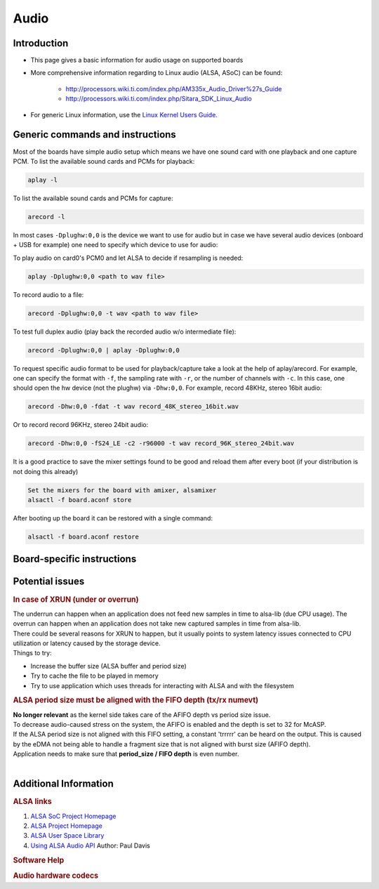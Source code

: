 .. http://processors.wiki.ti.com/index.php/Linux_Core_Audio_User%27s_Guide

Audio
---------------------------------

Introduction
^^^^^^^^^^^^

- This page gives a basic information for audio usage on supported
  boards

- More comprehensive information regarding to Linux audio (ALSA, ASoC)
  can be found:

    + http://processors.wiki.ti.com/index.php/AM335x_Audio_Driver%27s_Guide
    + http://processors.wiki.ti.com/index.php/Sitara_SDK_Linux_Audio

- For generic Linux information, use the `Linux Kernel Users Guide <../../../Foundational_Components_Kernel_Users_Guide.html>`__.

Generic commands and instructions
^^^^^^^^^^^^^^^^^^^^^^^^^^^^^^^^^

Most of the boards have simple audio setup which means we have one
sound card with one playback and one capture PCM.
To list the available sound cards and PCMs for playback:

.. code-block:: text

    aplay -l

To list the available sound cards and PCMs for capture:

.. code-block:: text

    arecord -l

In most cases ``-Dplughw:0,0`` is the device we want to use for audio
but in case we have several audio devices (onboard + USB for example)
one need to specify which device to use for audio:

.. ifconfig:: CONFIG_part_family in ('General_family', 'AM335X_family', 'AM437X_family')

    ``-Dplughw:omap5uevm,0`` will use the onboard audio on OMAP5-uEVM
    board.

.. ifconfig:: CONFIG_part_family in ('J7_family')

    ``-Dplughw:j721ecpbanalog,0`` will use the onboard audio on J721E-EVM
    board.

To play audio on card0's PCM0 and let ALSA to decide if resampling is
needed:

.. code-block:: text

    aplay -Dplughw:0,0 <path to wav file>

To record audio to a file:

.. code-block:: text

    arecord -Dplughw:0,0 -t wav <path to wav file>

To test full duplex audio (play back the recorded audio w/o intermediate
file):

.. code-block:: text

    arecord -Dplughw:0,0 | aplay -Dplughw:0,0

To request specific audio format to be used for playback/capture take a look
at the help of aplay/arecord.   For example, one can specify the format with ``-f``,
the sampling rate with ``-r``, or the number of channels with ``-c``.
In this case, one should open the hw device (not the plughw) via ``-Dhw:0,0``.
For example, record 48KHz, stereo 16bit audio:

.. code-block:: text:

    arecord -Dhw:0,0 -fdat -t wav record_48K_stereo_16bit.wav

Or to record record 96KHz, stereo 24bit audio:

.. code-block:: text

    arecord -Dhw:0,0 -fS24_LE -c2 -r96000 -t wav record_96K_stereo_24bit.wav

It is a good practice to save the mixer settings found to be good and
reload them after every boot (if your distribution is not doing this
already)

.. code-block:: text

    Set the mixers for the board with amixer, alsamixer
    alsactl -f board.aconf store

After booting up the board it can be restored with a single command:

.. code-block:: text

    alsactl -f board.aconf restore

Board-specific instructions
^^^^^^^^^^^^^^^^^^^^^^^^^^^

.. ifconfig:: CONFIG_part_family in ('General_family')

    .. rubric:: OMAP5 uEVM
       :name: omap5-uevm-kernel-audio

    | The board uses **twl6040 codec** connected through **McPDM** for
      onboard audio and features one **Headset** connector, one **Stereo
      Line In** and one **Stereo Line Out** 3.5mm jack connectors.

    .. rubric:: Kernel config
       :name: kernel-config

    .. code-block:: text

        Device Drivers  --->
          Sound card support  --->
            Advanced Linux Sound Architecture  --->
              ALSA for SoC audio support  --->
                Audio support for Texas Instruments SoCs  --->
                  <*> SoC Audio support for OMAP boards using ABE and twl6040 codec
                  <*> OMAP4/5 HDMI audio support


    .. rubric:: User space
       :name: user-space

    To set up the audio routing on the board (Headset playback/capture):

    .. code-block:: text

        amixer -c omap5uevm sset 'Headset Left Playback' 'HS DAC'  # HS Left channel from DAC
        amixer -c omap5uevm sset 'Headset Right Playback' 'HS DAC' # HS Right channel from DAC
        amixer -c omap5uevm sset Headset 4                         # HS volume to -22dB
        amixer -c omap5uevm sset 'Analog Left' 'Headset Mic'       # Analog Left capture source from HS mic
        amixer -c omap5uevm sset 'Analog Right' 'Headset Mic'      # Analog Right capture source from HS mic
        amixer -c omap5uevm sset Capture 1                         # Analog Capture gain to 12dB

    To play audio to the HS:

    .. code-block:: text

        aplay -Dplughw:omap5uevm,0 <path to wav file (stereo)>

    On kernels where the AESS (ABE) support is not available the **Line
    Out** can be used only when playing 4 channel audio. In this case the
    first two channel will be routed to HS and the second two will be the
    Line Out.

    .. code-block:: text

        amixer -c omap5uevm sset 'Handsfree Left Playback' 'HF DAC'  # HF Left channel from DAC
        amixer -c omap5uevm sset 'Handsfree Right Playback' 'HF DAC' # HF Right channel from DAC
        amixer -c omap5uevm sset AUXL on                             # Enable route to AUXL from the HF path
        amixer -c omap5uevm sset AUXR on                             # Enable route to AUXR from the HF path
        amixer -c omap5uevm sset Handsfree 11                        # HS volume to -30dB

    To play audio to the Line Out one should have 4 channel sample crafted
    and channel 3,4 should have the audio destined to Line Out:

    .. code-block:: text

        aplay -Dplughw:omap5uevm,0 <path to wav file (4 channel)>

.. ifconfig:: CONFIG_part_family in ('General_family')

    .. rubric:: DRA7 and DRA72 EVM
       :name: dra7-and-dra72-evm

    | The board uses **tlv320aic3106 codec** connected through **McASP3
      [AXR0 for playback, AXR1 for Capture]** for audio. The board features
      four 3.5mm jack for **Headphone**, **Line In**, **Line Out** and one
      for **Microphone**.

    .. rubric:: Kernel config
       :name: kernel-config-1

    .. code-block:: text

        Device Drivers  --->
          Sound card support  --->
            Advanced Linux Sound Architecture  --->
              ALSA for SoC audio support  --->
                Audio support for Texas Instruments SoCs  --->
                  <*> Multichannel Audio Serial Port (McASP) support
                  <*> OMAP4/5 HDMI audio support
                CODEC drivers  --->
                  <*> Texas Instruments TLV320AIC3x CODECs
                <*>   ASoC Simple sound card support

    .. rubric:: User space
       :name: user-space-1

    The hardware defaults are correct for audio playback, the routing is OK
    and the volume is 'adequate' but in case the volume is not correct:

    .. code-block:: text

        amixer -c DRA7xxEVM sset PCM 90                            # Master Playback volume

    Playback to Headphone only:

    .. code-block:: text

        amixer -c DRA7xxEVM sset 'Left HP Mixer DACL1' on               # HP Left route enable
        amixer -c DRA7xxEVM sset 'Right HP Mixer DACR1' on              # HP Right route enable
        amixer -c DRA7xxEVM sset 'Left Line Mixer DACL1' off            # Line out Left disable
        amixer -c DRA7xxEVM sset 'Right Line Mixer DACR1' off           # Line out Right disable
        amixer -c DRA7xxEVM sset 'HP DAC' 90                            # Adjust HP volume

    Playback to Line Out only:

    .. code-block:: text

        amixer -c DRA7xxEVM sset 'Left HP Mixer DACL1' off              # HP Left route disable
        amixer -c DRA7xxEVM sset 'Right HP Mixer DACR1' off             # HP Right route disable
        amixer -c DRA7xxEVM sset 'Left Line Mixer DACL1' on             # Line out Left enable
        amixer -c DRA7xxEVM sset 'Right Line Mixer DACR1' on            # Line out Right enable
        amixer -c DRA7xxEVM sset 'Line DAC' 90                          # Adjust Line out volume

    Record from Line In:

    .. code-block:: text

        amixer -c DRA7xxEVM sset 'Left PGA Mixer Line1L' on             # Line in Left enable
        amixer -c DRA7xxEVM sset 'Right PGA Mixer Line1R' on            # Line in Right enable
        amixer -c DRA7xxEVM sset 'Left PGA Mixer Mic3L' off             # Analog mic Left disable
        amixer -c DRA7xxEVM sset 'Right PGA Mixer Mic3R' off            # Analog mic Right disable
        amixer -c DRA7xxEVM sset 'PGA' 40                               # Adjust Capture volume

    Record from Analog Mic IN:

    .. code-block:: text

        amixer -c DRA7xxEVM sset 'Left PGA Mixer Line1L' off            # Line in Left disable
        amixer -c DRA7xxEVM sset 'Right PGA Mixer Line1R' off           # Line in Right disable
        amixer -c DRA7xxEVM sset 'Left PGA Mixer Mic3L' on              # Analog mic Left enable
        amixer -c DRA7xxEVM sset 'Right PGA Mixer Mic3R' on             # Analog mic Right enable
        amixer -c DRA7xxEVM sset 'PGA' 40                               # Adjust Capture volume

.. ifconfig:: CONFIG_part_family in ('AM335X_family')

    .. rubric:: AM335x EVM
       :name: am335x-evm-audio

    | The board uses **tlv320aic3106 codec** connected through **McASP1
      [AXR2 for playback, AXR3 for Capture]** for audio. The board features
      two 3.5mm jack for **Headphone** and **Line In**

    .. rubric:: Kernel config
       :name: kernel-config-2

    .. code-block:: text

        Device Drivers  --->
          Sound card support  --->
            Advanced Linux Sound Architecture  --->
              ALSA for SoC audio support  --->
                Audio support for Texas Instruments SoCs  --->
                  <*> Multichannel Audio Serial Port (McASP) support
                CODEC drivers  --->
                  <*> Texas Instruments TLV320AIC3x CODECs
                <*>   ASoC Simple sound card support

    .. rubric:: User space
       :name: user-space-2

    The hardware defaults are correct for audio playback, the routing is OK
    and the volume is 'adequate' but in case the volume is not correct:

    .. code-block:: text

        amixer -c AM335xEVM sset PCM 90                            # Master Playback volume

    For audio capture trough stereo microphones:

    .. code-block:: text

        amixer sset 'Right PGA Mixer Line1R' on
        amixer sset 'Right PGA Mixer Line1L' on
        amixer sset 'Left PGA Mixer Line1R' on
        amixer sset 'Left PGA Mixer Line1L' on

    In addition to previois commands for line in capture run also these:

    .. code-block:: text

        amixer sset 'Left Line1L Mux' differential
        amixer sset 'Right Line1R Mux' differential

.. ifconfig:: CONFIG_part_family in ('AM335X_family')

    .. rubric:: AM335x EVM-SK
       :name: am335x-evm-sk

    | The board uses **tlv320aic3106 codec** connected through **McASP1
      [AXR2 for playback]** for audio and only playback is supported on the
      board via the lone 3.5mm jack.
    | ``NOTE: The Headphone jack wires are swapped. This means that the channels will be swapped on the output (Left channel -> Right HP, Right channel -> Left HP)``

    .. rubric:: Kernel config
       :name: kernel-config-3

    .. code-block:: text

        Device Drivers  --->
          Sound card support  --->
            Advanced Linux Sound Architecture  --->
              ALSA for SoC audio support  --->
                Audio support for Texas Instruments SoCs  --->
                  <*> Multichannel Audio Serial Port (McASP) support
                CODEC drivers  --->
                  <*> Texas Instruments TLV320AIC3x CODECs
                <*>   ASoC Simple sound card support

    .. rubric:: User space
       :name: user-space-3

    The hardware defaults are correct for audio playback, the routing is OK
    and the volume is 'adequate' but in case the volume is not correct:

    .. code-block:: text

        amixer -c AM335xEVMSK sset PCM 90                            # Master Playback volume

.. ifconfig:: CONFIG_part_family in ('AM437X_family')

    .. rubric:: AM43x-EPOS-EVM
       :name: am43x-epos-evm

    | The board uses **tlv320aic3111 codec** connected through **McASP1
      [AXR0 for playback, AXR1 for Capture]** for audio. The board features
      internal stereo speakers and two 3.5mm jack for **Headphone** and
      **Mic In**

    .. rubric:: Kernel config
       :name: kernel-config-4

    .. code-block:: text

        Device Drivers  --->
          Sound card support  --->
            Advanced Linux Sound Architecture  --->
              ALSA for SoC audio support  --->
                Audio support for Texas Instruments SoCs  --->
                  <*> Multichannel Audio Serial Port (McASP) support
                CODEC drivers  --->
                  <*> Texas Instruments TLV320AIC31xx CODECs
                <*>   ASoC Simple sound card support

    .. rubric:: User space
       :name: user-space-4

    .. note::

     Before audio playback ALSA mixers must be configured for either Headphone or Speaker output. The audio will not work with non correct mixer configuration!

    To play audio through headphone jack run:

    .. code-block:: text

        amixer sset 'DAC' 127
        amixer sset 'HP Analog' 66
        amixer sset 'HP Driver' 0 on
        amixer sset 'HP Left' on
        amixer sset 'HP Right' on
        amixer sset 'Output Left From Left DAC' on
        amixer sset 'Output Right From Right DAC' on

    To play audio through internal speakers run:

    .. code-block:: text

        amixer sset 'DAC' 127
        amixer sset 'Speaker Analog' 127
        amixer sset 'Speaker Driver' 0 on
        amixer sset 'Speaker Left' on
        amixer sset 'Speaker Right' on
        amixer sset 'Output Left From Left DAC' on
        amixer sset 'Output Right From Right DAC' on

    To capture audio from both microphone channels run:

    .. code-block:: text

        amixer sset 'MIC1RP P-Terminal' 'FFR 10 Ohm'
        amixer sset 'MIC1LP P-Terminal' 'FFR 10 Ohm'
        amixer sset 'ADC' 40
        amixer cset name='ADC Capture Switch' on

    If the captured audio has low volume you can try higer values for 'Mic
    PGA' mixer, for instance:

    .. code-block:: text

        amixer sset 'Mic PGA' 50

    Note: The codec on has only one channel ADC so the captured audio is
    dual channel mono signal.

.. ifconfig:: CONFIG_part_family in ('AM437X_family')

    .. rubric:: AM437x-GP-EVM
       :name: am437x-gp-evm

    | The board uses **tlv320aic3106 codec** connected through **McASP1
      [AXR2 for playback, AXR3 for Capture]** for audio. The board features
      two 3.5mm jack for **Headphone** and **Line In**.

    .. rubric:: Kernel config
       :name: kernel-config-5

    .. code-block:: text

        Device Drivers  --->
          Sound card support  --->
            Advanced Linux Sound Architecture  --->
              ALSA for SoC audio support  --->
                Audio support for Texas Instruments SoCs  --->
                  <*> Multichannel Audio Serial Port (McASP) support
                CODEC drivers  --->
                  <*> Texas Instruments TLV320AIC3x CODECs
                <*>   ASoC Simple sound card support

    .. rubric:: User space
       :name: user-space-5

    The hardware defaults are correct for audio playback, the routing is OK
    and the volume is 'adequate' but in case the volume is not correct:

    .. code-block:: text

        amixer -c AM437xGPEVM sset PCM 90                            # Master Playback volume

    Playback to Headphone only:

    .. code-block:: text

        amixer -c AM437xGPEVM sset 'Left HP Mixer DACL1' on               # HP Left route enable
        amixer -c AM437xGPEVM sset 'Right HP Mixer DACR1' on              # HP Right route enable
        amixer -c AM437xGPEVM sset 'Left Line Mixer DACL1' off            # Line out Left disable
        amixer -c AM437xGPEVM sset 'Right Line Mixer DACR1' off           # Line out Right disable
        amixer -c AM437xGPEVM sset 'HP DAC' 90                            # Adjust HP volume

    Record from Line In:

    .. code-block:: text

        amixer -c AM437xGPEVM sset 'Left PGA Mixer Line1L' on             # Line in Left enable
        amixer -c AM437xGPEVM sset 'Right PGA Mixer Line1R' on            # Line in Right enable
        amixer -c AM437xGPEVM sset 'Left PGA Mixer Mic3L' off             # Analog mic Left disable
        amixer -c AM437xGPEVM sset 'Right PGA Mixer Mic3R' off            # Analog mic Right disable
        amixer -c AM437xGPEVM sset 'PGA' 40                               # Adjust Capture volume

.. ifconfig:: CONFIG_part_family in ('General_family')

    .. rubric:: BeagleBoard-X15 and AM572x-GP-EVM
       :name: beagleboard-x15-and-am572x-gp-evm

    | The board uses **tlv320aic3104 codec** connected through **McASP3
      [AXR0 for playback, AXR1 for Capture]** for audio. The board features
      two 3.5mm jack for **Line Out** and **Line In**.

    .. rubric:: Kernel config
       :name: kernel-config-6

    .. code-block:: text

        Device Drivers  --->
          Sound card support  --->
            Advanced Linux Sound Architecture  --->
              ALSA for SoC audio support  --->
                Audio support for Texas Instruments SoCs  --->
                  <*> Multichannel Audio Serial Port (McASP) support
                  <*> OMAP4/5 HDMI audio support
                CODEC drivers  --->
                  <*> Texas Instruments TLV320AIC3x CODECs
                <*>   ASoC Simple sound card support

    .. rubric:: User space
       :name: user-space-6

    The hardware defaults are correct for audio playback, the routing is OK
    and the volume is 'adequate' but in case the volume is not correct:

    .. code-block:: text

        amixer -c BeagleBoardX15 sset PCM 90                            # Master Playback volume

    Playback (line out):

    .. code-block:: text

        amixer -c BeagleBoardX15 sset 'Left Line Mixer DACL1' on             # Line out Left enable
        amixer -c BeagleBoardX15 sset 'Right Line Mixer DACR1' on            # Line out Right enable
        amixer -c BeagleBoardX15 sset 'Line DAC' 90                          # Adjust Line out volume

    Record (line in):

    .. code-block:: text

        amixer -c BeagleBoardX15 sset 'Left PGA Mixer Mic2L' on         # Line in Left enable (MIC2/LINE2)
        amixer -c BeagleBoardX15 sset 'Right PGA Mixer Mic2R' on        # Line in Right enable (MIC2/LINE2)
        amixer -c BeagleBoardX15 sset 'PGA' 40                          # Adjust Capture volume

    |

.. ifconfig:: CONFIG_part_family in ('General_family')

    .. rubric:: K2G EVM
       :name: k2g-evm

    | The board uses **tlv320aic3106 codec** connected through **McASP2
      [AXR2 for playback, AXR3 for Capture]** for audio. The board features
      two 3.5mm jack for **Headphone** and **Line In**
    | ``NOTE 1: The Headphone jack is labeld as LINE OUT on the board``
    | ``NOTE 2: Both analog and HDMI audio is served by McASP2, this means that they must not be used at the same time!``
    | ``NOTE 3: Sampling rate is restricted to 44.1KHz family due to the reference clock for McASP2 (22.5792MHz)``

    .. rubric:: Kernel config
       :name: kernel-config-7

    .. code-block:: text

        Device Drivers  --->
          Sound card support  --->
            Advanced Linux Sound Architecture  --->
              ALSA for SoC audio support  --->
                Audio support for Texas Instruments SoCs  --->
                  <*> Multichannel Audio Serial Port (McASP) support
                CODEC drivers  --->
                  <*> Texas Instruments TLV320AIC3x CODECs
                <*>   ASoC Simple sound card support

    .. rubric:: User space
       :name: user-space-7

    The hardware defaults are correct for audio playback, the routing is OK
    and the volume is 'adequate' but in case the volume is not correct:

    .. code-block:: text

        amixer -c K2GEVM sset PCM 110                             # Master Playback volume

    For audio capture from Line-in:

    .. code-block:: text

        amixer -c K2GEVM sset 'Right PGA Mixer Line1R' on
        amixer -c K2GEVM sset 'Left PGA Mixer Line1L' on

    |

.. ifconfig:: CONFIG_part_family in ('J7_family')

    .. rubric:: J721e Common Processor Board
       :name: j721e-cpb

    | The board uses **pcm3168a codec** connected through **McASP10 [AXR0-3 for playback, AXR4-6 for capture]**.
      The codec receives its SCKI clock from the AUDIO_EXT_REFCLK2 pin output of the j721e.
    | PLL4 is configured to 1179648000 Hz for the 48KHz sampling rate family.
    | PLL15 is configured to 1083801600 Hz for the 44.1KHz sampling rate family.
    | The board has seven stereo jacks, including four jacks for playback and three jacks for capture.
    |

    The audio channel mapping to jacks depends on the number of channels (slots) in the audio stream:

    .. code-block:: text

               |o|c1  |o|p1  |o|p3
         _     | |    | |    | |
        |o|c3  |o|c2  |o|p4  |o|p2
        --------------------------

        c1/2/3 - capture jacks (3rd is line input)
        p1/2/3/4 - playback jacks (4th is line output)

        2 channel audio (stereo):
        -------------------------
        0 (left):  p1/c1 left
        1 (right): p1/c1 right

        4 channel audio:
        ----------------
        0: p1/c1 left
        1: p2/c2 left
        2: p1/c1 right
        3: p2/c2 right

        6 channel audio:
        ----------------
        0: p1/c1 left
        1: p2/c2 left
        2: p3/c3 left
        3: p1/c1 right
        4: p2/c2 right
        5: p3/c3 right

        8 channel audio:
        ----------------
        0: p1/c1 left
        1: p2/c2 left
        2: p3/c3 left
        3: p4 left
        4: p1/c1 right
        5: p2/c2 right
        6: p3/c3 right
        7: p4 right

    For example, if the playback is opened in **8-channel** mode and **stereo** audio is
    desired on the **line output (p4)**,  then the **left channel** of the 8-channel stream should
    be placed to **time slot 3**, and the **right channel** of the 8-channel stream should be placed in **time slot 7**.

    .. rubric:: Kernel config
       :name: kernel-config-8

    .. code-block:: text

        Device Drivers  --->
          Sound card support  --->
            Advanced Linux Sound Architecture  --->
              ALSA for SoC audio support  --->
                Audio support for Texas Instruments SoCs  --->
                  <*> SoC Audio support for j721e EVM

    .. rubric:: User space
       :name: user-space-8-kernel-audio

    ``NOTE: Playback volume is HIGH after boot. Do not use headset without lowering it!!!``

    .. code-block:: text

        amixer -c j721ecpbanalog sset 'codec1 DAC1' 141  # Playback volume for p1 jack
        amixer -c j721ecpbanalog sset 'codec1 DAC2' 141  # Playback volume for p2 jack
        amixer -c j721ecpbanalog sset 'codec1 DAC3' 141  # Playback volume for p3 jack
        amixer -c j721ecpbanalog sset 'codec1 DAC4' 141  # Playback volume for p4 jack

    Master volume control is disabled by default. It can be enabled by:

    .. code-block:: text

        amixer -c j721ecpbanalog sset 'codec1 DAC Volume Control Type' 'Master + Individual'

    Then, a master gain control can be applied to all outputs:

    .. code-block:: text

        amixer -c j721ecpbanalog sset 'codec1 Master' 141  # Master Playback volume for p1/2/3/4 jack

Potential issues
^^^^^^^^^^^^^^^^

.. rubric:: In case of XRUN (under or overrun)
   :name: in-case-of-xrun-under-or-overrun

| The underrun can happen when an application does not feed new samples
  in time to alsa-lib (due CPU usage). The overrun can happen when an
  application does not take new captured samples in time from alsa-lib.
| There could be several reasons for XRUN to happen, but it usually
  points to system latency issues connected to CPU utilization or
  latency caused by the storage device.
| Things to try:

-  Increase the buffer size (ALSA buffer and period size)
-  Try to cache the file to be played in memory
-  Try to use application which uses threads for interacting with ALSA
   and with the filesystem

.. rubric:: ALSA period size must be aligned with the FIFO depth (tx/rx
   numevt)
   :name: alsa-period-size-must-be-aligned-with-the-fifo-depth-txrx-numevt

| **No longer relevant** as the kernel side takes care of the AFIFO
  depth vs period size issue.
| To decrease audio-caused stress on the system, the AFIFO is enabled and
  the depth is set to 32 for McASP.
| If the ALSA period size is not aligned with this FIFO setting, a constant
  'trrrrr' can be heard on the output. This is caused by the eDMA not being able
  to handle a fragment size that is not aligned with burst size (AFIFO depth).
| Application needs to make sure that **period\_size / FIFO depth** is
  even number.
|

Additional Information
^^^^^^^^^^^^^^^^^^^^^^

.. rubric:: ALSA links
   :name: additional-information-alsa-links

#. `ALSA SoC Project
   Homepage <http://www.alsa-project.org/main/index.php/ASoC>`__
#. `ALSA Project
   Homepage <http://www.alsa-project.org/main/index.php/Main_Page>`__
#. `ALSA User Space
   Library <http://www.alsa-project.org/alsa-doc/alsa-lib/>`__
#. `Using ALSA Audio
   API <http://www.equalarea.com/paul/alsa-audio.html>`__ Author: Paul
   Davis

.. rubric:: Software Help
   :name: additional-information-software-help

.. ifconfig:: CONFIG_part_family in ('General_family', 'AM335X_family', 'AM437X_family')

    #. `Tools and Techniques for Audio Debugging
       <https://www.ti.com/lit/an/sprac10/sprac10.pdf>`__
    #. `Interfacing DRA7xx Audio to Analog Codecs
       <http://www.ti.com/lit/an/sprac09a/sprac09a.pdf>`__

.. ifconfig:: CONFIG_part_family in ('J7_family')

    #. `Tools and Techniques for Audio Debugging
       <https://www.ti.com/lit/an/sprac10/sprac10.pdf>`__

.. rubric:: Audio hardware codecs
   :name: additional-information-audio-hardware-codecs

.. ifconfig:: CONFIG_part_family in ('General_family', 'AM335X_family', 'AM437X_family')

    #. `TLV320AIC31 - Low-Power Stereo CODEC with HP
       Amplifier <http://www.ti.com/lit/ds/symlink/tlv320aic31.pdf>`__
    #. `TLV320AIC3104 - Low-Power Stereo CODEC with HP
       Amplifier <http://www.ti.com/lit/ds/symlink/tlv320aic3104.pdf>`__
    #. `TLV320AIC3111 - Low-Power Stereo CODEC with Embedded miniDSP
       and Stereo Class-D Speaker Amplifier <http://www.ti.com/lit/ds/symlink/tlv320aic3111.pdf>`__
    #. `TLV320AIC3106 - Low-Power Stereo Audio CODEC
       <http://www.ti.com/lit/ds/symlink/tlv320aic3106.pdf>`__

.. ifconfig:: CONFIG_part_family in ('J7_family')

    #. `PCM3168A - 24-Bit, 96kHz/192kHz, 6-In/8-Out Audio CODEC with
       Differential Input/Output
       <http://www.ti.com/lit/ds/symlink/pcm3168a.pdf>`__

